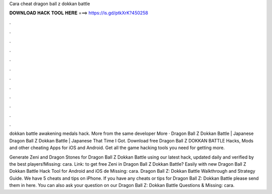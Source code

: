 Cara cheat dragon ball z dokkan battle



𝐃𝐎𝐖𝐍𝐋𝐎𝐀𝐃 𝐇𝐀𝐂𝐊 𝐓𝐎𝐎𝐋 𝐇𝐄𝐑𝐄 ===> https://is.gd/ptkXrK?450258



.



.



.



.



.



.



.



.



.



.



.



.

dokkan battle awakening medals hack. More from the same developer More · Dragon Ball Z Dokkan Battle | Japanese Dragon Ball Z Dokkan Battle | Japanese That Time I Got. Download free Dragon Ball Z DOKKAN BATTLE Hacks, Mods and other cheating Apps for iOS and Android. Get all the game hacking tools you need for getting more.

Generate Zeni and Dragon Stones for Dragon Ball Z Dokkan Battle using our latest hack, updated daily and verified by the best players!Missing: cara. Link:  to get free Zeni in Dragon Ball Z Dokkan Battle? Easily with new Dragon Ball Z Dokkan Battle Hack Tool for Android and iOS de Missing: cara. Dragon Ball Z: Dokkan Battle Walkthrough and Strategy Guide. We have 5 cheats and tips on iPhone. If you have any cheats or tips for Dragon Ball Z: Dokkan Battle please send them in here. You can also ask your question on our Dragon Ball Z: Dokkan Battle Questions & Missing: cara.
